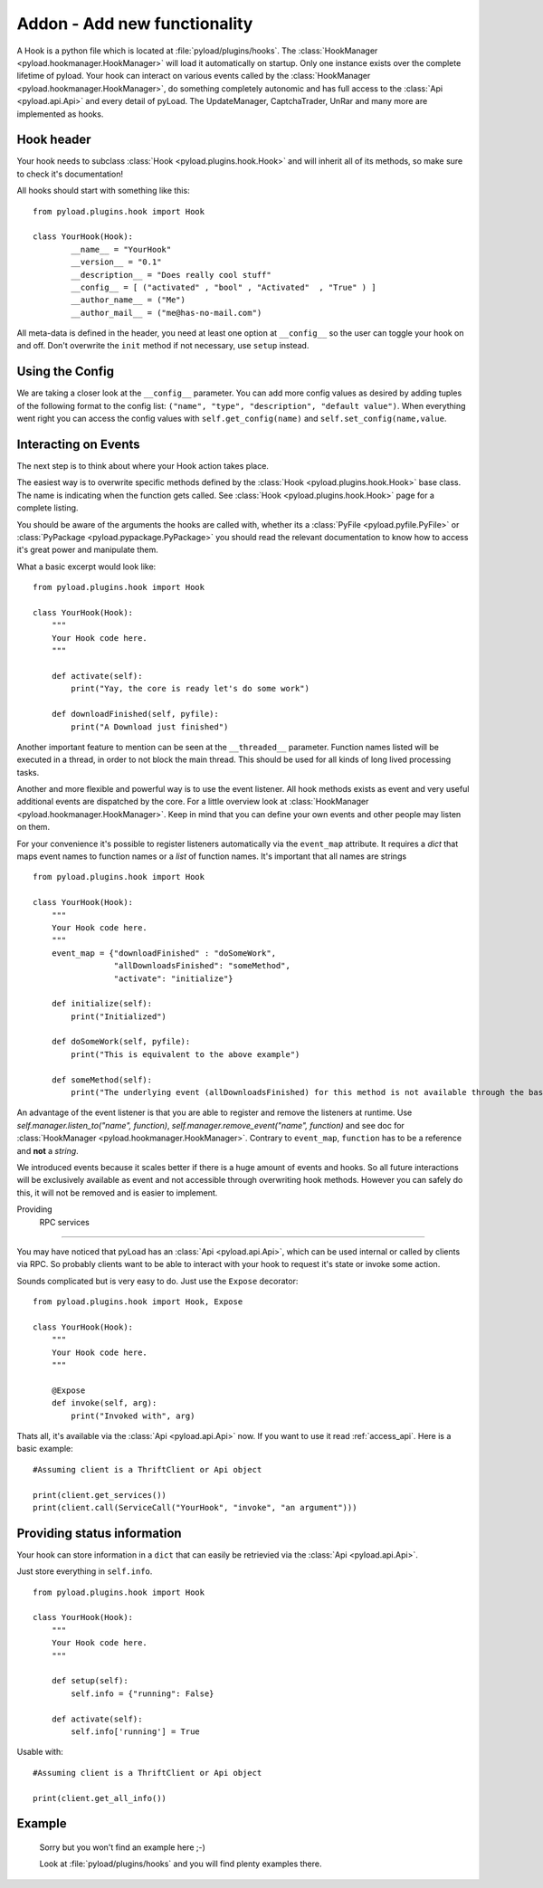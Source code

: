 .. _write_addons:

Addon - Add new functionality
=============================

A Hook is a python file which is located at :file:`pyload/plugins/hooks`.
The :class:`HookManager <pyload.hookmanager.HookManager>` will load it automatically on startup. Only one instance exists
over the complete lifetime of pyload. Your hook can interact on various events called by the :class:`HookManager <pyload.hookmanager.HookManager>`,
do something completely autonomic and has full access to the :class:`Api <pyload.api.Api>` and every detail of pyLoad.
The UpdateManager, CaptchaTrader, UnRar and many more are implemented as hooks.

Hook header
-----------

Your hook needs to subclass :class:`Hook <pyload.plugins.hook.Hook>` and will inherit all of its methods, so make sure to check it's documentation!

All hooks should start with something like this: ::

        from pyload.plugins.hook import Hook

        class YourHook(Hook):
                __name__ = "YourHook"
                __version__ = "0.1"
                __description__ = "Does really cool stuff"
                __config__ = [ ("activated" , "bool" , "Activated"  , "True" ) ]
                __author_name__ = ("Me")
                __author_mail__ = ("me@has-no-mail.com")

All meta-data is defined in the header, you need at least one option at ``__config__`` so the user can toggle your
hook on and off. Don't overwrite the ``init`` method if not necessary, use ``setup`` instead.

Using the Config
----------------

We are taking a closer look at the ``__config__`` parameter.
You can add more config values as desired by adding tuples of the following format to the config list: ``("name", "type", "description", "default value")``.
When everything went right you can access the config values with ``self.get_config(name)`` and ``self.set_config(name,value``.


Interacting on Events
---------------------

The next step is to think about where your Hook action takes place.

The easiest way is to overwrite specific methods defined by the :class:`Hook <pyload.plugins.hook.Hook>` base class.
The name is indicating when the function gets called.
See :class:`Hook <pyload.plugins.hook.Hook>` page for a complete listing.

You should be aware of the arguments the hooks are called with, whether its a :class:`PyFile <pyload.pyfile.PyFile>`
or :class:`PyPackage <pyload.pypackage.PyPackage>` you should read the relevant documentation to know how to access it's great power and manipulate them.

What a basic excerpt would look like: ::

    from pyload.plugins.hook import Hook

    class YourHook(Hook):
        """
        Your Hook code here.
        """

        def activate(self):
            print("Yay, the core is ready let's do some work")

        def downloadFinished(self, pyfile):
            print("A Download just finished")

Another important feature to mention can be seen at the ``__threaded__`` parameter. Function names listed will be executed
in a thread, in order to not block the main thread. This should be used for all kinds of long lived processing tasks.

Another and more flexible and powerful way is to use the event listener.
All hook methods exists as event and very useful additional events are dispatched by the core. For a little overview look
at :class:`HookManager <pyload.hookmanager.HookManager>`. Keep in mind that you can define your own events and other people may listen on them.

For your convenience it's possible to register listeners automatically via the ``event_map`` attribute.
It requires a `dict` that maps event names to function names or a `list` of function names. It's important that all names are strings ::

    from pyload.plugins.hook import Hook

    class YourHook(Hook):
        """
        Your Hook code here.
        """
        event_map = {"downloadFinished" : "doSomeWork",
                     "allDownloadsFinished": "someMethod",
                     "activate": "initialize"}

        def initialize(self):
            print("Initialized")

        def doSomeWork(self, pyfile):
            print("This is equivalent to the above example")

        def someMethod(self):
            print("The underlying event (allDownloadsFinished) for this method is not available through the base class")

An advantage of the event listener is that you are able to register and remove the listeners at runtime.
Use `self.manager.listen_to("name", function)`, `self.manager.remove_event("name", function)` and see doc for
:class:`HookManager <pyload.hookmanager.HookManager>`. Contrary to ``event_map``, ``function`` has to be a reference
and **not** a `string`.

We introduced events because it scales better if there is a huge amount of events and hooks. So all future interactions will be exclusively
available as event and not accessible through overwriting hook methods. However you can safely do this, it will not be removed and is easier to implement.


Providing
 RPC services
----------------------

You may have noticed that pyLoad has an :class:`Api <pyload.api.Api>`, which can be used internal or called by clients via RPC.
So probably clients want to be able to interact with your hook to request it's state or invoke some action.

Sounds complicated but is very easy to do. Just use the ``Expose`` decorator: ::

    from pyload.plugins.hook import Hook, Expose

    class YourHook(Hook):
        """
        Your Hook code here.
        """

        @Expose
        def invoke(self, arg):
            print("Invoked with", arg)

Thats all, it's available via the :class:`Api <pyload.api.Api>` now. If you want to use it read :ref:`access_api`.
Here is a basic example: ::

    #Assuming client is a ThriftClient or Api object

    print(client.get_services())
    print(client.call(ServiceCall("YourHook", "invoke", "an argument")))

Providing status information
----------------------------
Your hook can store information in a ``dict`` that can easily be retrievied via the :class:`Api <pyload.api.Api>`.

Just store everything in ``self.info``. ::

    from pyload.plugins.hook import Hook

    class YourHook(Hook):
        """
        Your Hook code here.
        """

        def setup(self):
            self.info = {"running": False}

        def activate(self):
            self.info['running'] = True

Usable with: ::

    #Assuming client is a ThriftClient or Api object

    print(client.get_all_info())

Example
-------
    Sorry but you won't find an example here ;-)

    Look at :file:`pyload/plugins/hooks` and you will find plenty examples there.
